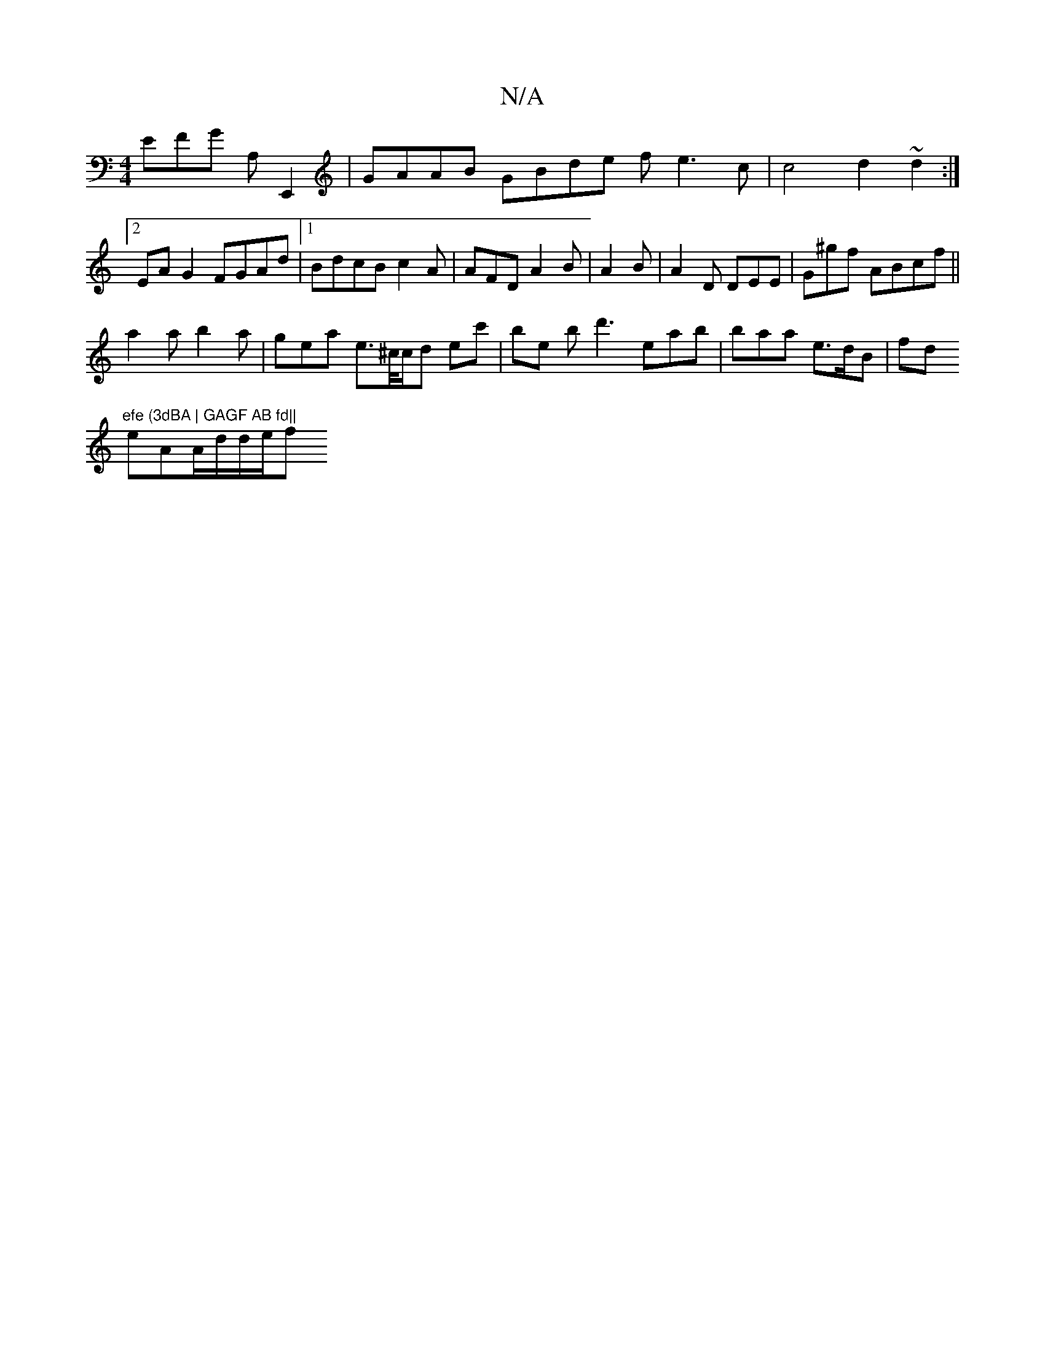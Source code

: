 X:1
T:N/A
M:4/4
R:N/A
K:Cmajor
3 EFG A,E,,2 | GAAB GBde fe3c | c4 d2 ~d2 :|2 EA G2 FGAd|1 BdcB c2 A | AFD A2 B | A2B|A2D DEE | G^gf ABcf||
a2a b2a | gea e>^c/c/d ec' | be bd'3 eab | baa e>dB |fd"efe (3dBA | GAGF AB fd||
eAA/d/d/e/f